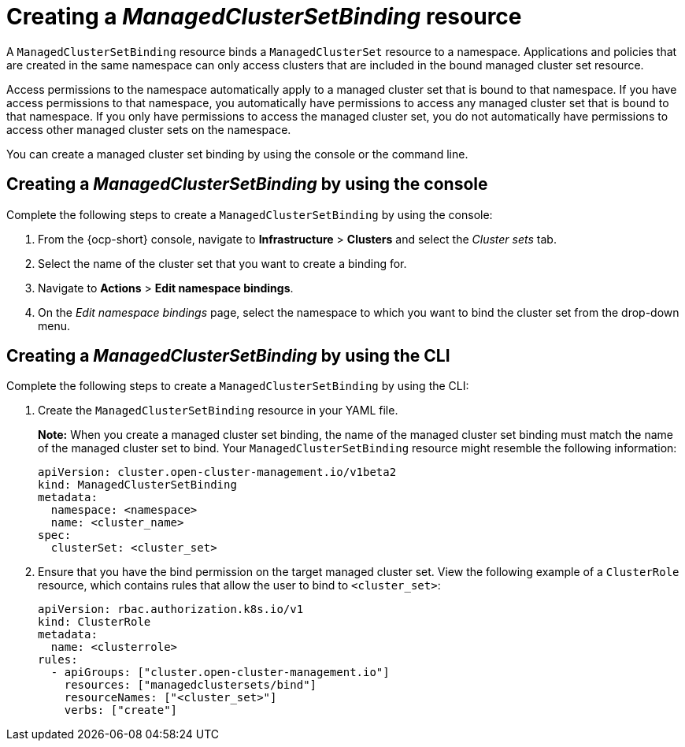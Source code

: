 [#creating-managedclustersetbinding]
= Creating a _ManagedClusterSetBinding_ resource

A `ManagedClusterSetBinding` resource binds a `ManagedClusterSet` resource to a namespace. Applications and policies that are created in the same namespace can only access clusters that are included in the bound managed cluster set resource.

Access permissions to the namespace automatically apply to a managed cluster set that is bound to that namespace. If you have access permissions to that namespace, you automatically have permissions to access any managed cluster set that is bound to that namespace. If you only have permissions to access the managed cluster set, you do not automatically have permissions to access other managed cluster sets on the namespace.

You can create a managed cluster set binding by using the console or the command line. 

[#creating-managedclustersetbinding-console]
== Creating a _ManagedClusterSetBinding_ by using the console

Complete the following steps to create a `ManagedClusterSetBinding` by using the console:

. From the {ocp-short} console, navigate to *Infrastructure* > *Clusters* and select the _Cluster sets_ tab.

. Select the name of the cluster set that you want to create a binding for.

. Navigate to *Actions* > *Edit namespace bindings*.

. On the _Edit namespace bindings_ page, select the namespace to which you want to bind the cluster set from the drop-down menu.

[#creating-a-managedclustersetbinding-cli]
== Creating a _ManagedClusterSetBinding_ by using the CLI

Complete the following steps to create a `ManagedClusterSetBinding` by using the CLI:

. Create the `ManagedClusterSetBinding` resource in your YAML file.
+
*Note:* When you create a managed cluster set binding, the name of the managed cluster set binding must match the name of the managed cluster set to bind. Your `ManagedClusterSetBinding` resource might resemble the following information:
+
[source,yaml]
----
apiVersion: cluster.open-cluster-management.io/v1beta2
kind: ManagedClusterSetBinding
metadata:
  namespace: <namespace>
  name: <cluster_name>
spec:
  clusterSet: <cluster_set>
----

. Ensure that you have the bind permission on the target managed cluster set. View the following example of a `ClusterRole` resource, which contains rules that allow the user to bind to `<cluster_set>`:

+
[source,yaml]
----
apiVersion: rbac.authorization.k8s.io/v1
kind: ClusterRole
metadata:
  name: <clusterrole>
rules:
  - apiGroups: ["cluster.open-cluster-management.io"]
    resources: ["managedclustersets/bind"]
    resourceNames: ["<cluster_set>"]
    verbs: ["create"]
----
